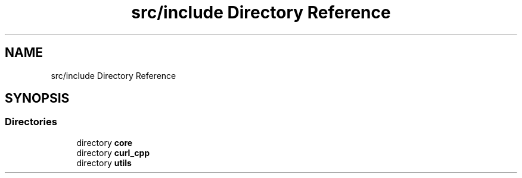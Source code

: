 .TH "src/include Directory Reference" 3 "Version 1.0" "ReleaseButler" \" -*- nroff -*-
.ad l
.nh
.SH NAME
src/include Directory Reference
.SH SYNOPSIS
.br
.PP
.SS "Directories"

.in +1c
.ti -1c
.RI "directory \fBcore\fP"
.br
.ti -1c
.RI "directory \fBcurl_cpp\fP"
.br
.ti -1c
.RI "directory \fButils\fP"
.br
.in -1c
